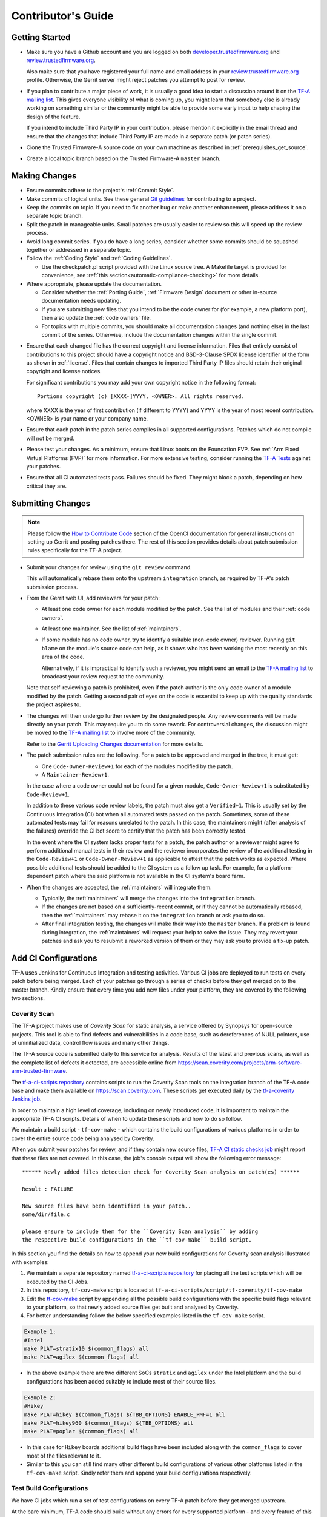 Contributor's Guide
*******************

Getting Started
===============

-  Make sure you have a Github account and you are logged on both
   `developer.trustedfirmware.org`_ and `review.trustedfirmware.org`_.

   Also make sure that you have registered your full name and email address in
   your `review.trustedfirmware.org`_ profile. Otherwise, the Gerrit server
   might reject patches you attempt to post for review.

-  If you plan to contribute a major piece of work, it is usually a good idea to
   start a discussion around it on the `TF-A mailing list`_. This gives everyone
   visibility of what is coming up, you might learn that somebody else is
   already working on something similar or the community might be able to
   provide some early input to help shaping the design of the feature.

   If you intend to include Third Party IP in your contribution, please mention
   it explicitly in the email thread and ensure that the changes that include
   Third Party IP are made in a separate patch (or patch series).

-  Clone the Trusted Firmware-A source code on your own machine as described in
   :ref:`prerequisites_get_source`.

-  Create a local topic branch based on the Trusted Firmware-A ``master``
   branch.

Making Changes
==============

-  Ensure commits adhere to the project's :ref:`Commit Style`.

-  Make commits of logical units. See these general `Git guidelines`_ for
   contributing to a project.

-  Keep the commits on topic. If you need to fix another bug or make another
   enhancement, please address it on a separate topic branch.

-  Split the patch in manageable units. Small patches are usually easier to
   review so this will speed up the review process.

-  Avoid long commit series. If you do have a long series, consider whether
   some commits should be squashed together or addressed in a separate topic.

-  Follow the :ref:`Coding Style` and :ref:`Coding Guidelines`.

   -  Use the checkpatch.pl script provided with the Linux source tree. A
      Makefile target is provided for convenience, see :ref:`this
      section<automatic-compliance-checking>` for more details.

-  Where appropriate, please update the documentation.

   -  Consider whether the :ref:`Porting Guide`, :ref:`Firmware Design` document
      or other in-source documentation needs updating.

   -  If you are submitting new files that you intend to be the code owner for
      (for example, a new platform port), then also update the
      :ref:`code owners` file.

   -  For topics with multiple commits, you should make all documentation changes
      (and nothing else) in the last commit of the series. Otherwise, include
      the documentation changes within the single commit.

.. _copyright-license-guidance:

-  Ensure that each changed file has the correct copyright and license
   information. Files that entirely consist of contributions to this project
   should have a copyright notice and BSD-3-Clause SPDX license identifier of
   the form as shown in :ref:`license`. Files that contain changes to imported
   Third Party IP files should retain their original copyright and license
   notices.

   For significant contributions you may add your own copyright notice in the
   following format:

   ::

       Portions copyright (c) [XXXX-]YYYY, <OWNER>. All rights reserved.

   where XXXX is the year of first contribution (if different to YYYY) and YYYY
   is the year of most recent contribution. <OWNER> is your name or your company
   name.

-  Ensure that each patch in the patch series compiles in all supported
   configurations. Patches which do not compile will not be merged.

-  Please test your changes. As a minimum, ensure that Linux boots on the
   Foundation FVP. See :ref:`Arm Fixed Virtual Platforms (FVP)` for more
   information. For more extensive testing, consider running the `TF-A Tests`_
   against your patches.

-  Ensure that all CI automated tests pass. Failures should be fixed. They might
   block a patch, depending on how critical they are.

Submitting Changes
==================

.. note::
   Please follow the `How to Contribute Code`_ section of the OpenCI
   documentation for general instructions on setting up Gerrit and posting
   patches there. The rest of this section provides details about patch
   submission rules specifically for the TF-A project.

-  Submit your changes for review using the ``git review`` command.

   This will automatically rebase them onto the upstream ``integration`` branch,
   as required by TF-A's patch submission process.

-  From the Gerrit web UI, add reviewers for your patch:

   -  At least one code owner for each module modified by the patch. See the
      list of modules and their :ref:`code owners`.

   -  At least one maintainer. See the list of :ref:`maintainers`.

   -  If some module has no code owner, try to identify a suitable (non-code
      owner) reviewer. Running ``git blame`` on the module's source code can
      help, as it shows who has been working the most recently on this area of
      the code.

      Alternatively, if it is impractical to identify such a reviewer, you might
      send an email to the `TF-A mailing list`_ to broadcast your review request
      to the community.

   Note that self-reviewing a patch is prohibited, even if the patch author is
   the only code owner of a module modified by the patch. Getting a second pair
   of eyes on the code is essential to keep up with the quality standards the
   project aspires to.

-  The changes will then undergo further review by the designated people. Any
   review comments will be made directly on your patch. This may require you to
   do some rework. For controversial changes, the discussion might be moved to
   the `TF-A mailing list`_ to involve more of the community.

   Refer to the `Gerrit Uploading Changes documentation`_ for more details.

-  The patch submission rules are the following. For a patch to be approved
   and merged in the tree, it must get:

   -  One ``Code-Owner-Review+1`` for each of the modules modified by the patch.
   -  A ``Maintainer-Review+1``.

   In the case where a code owner could not be found for a given module,
   ``Code-Owner-Review+1`` is substituted by ``Code-Review+1``.

   In addition to these various code review labels, the patch must also get a
   ``Verified+1``. This is usually set by the Continuous Integration (CI) bot
   when all automated tests passed on the patch. Sometimes, some of these
   automated tests may fail for reasons unrelated to the patch. In this case,
   the maintainers might (after analysis of the failures) override the CI bot
   score to certify that the patch has been correctly tested.

   In the event where the CI system lacks proper tests for a patch, the patch
   author or a reviewer might agree to perform additional manual tests
   in their review and the reviewer incorporates the review of the additional
   testing in the ``Code-Review+1`` or ``Code-Owner-Review+1`` as applicable to
   attest that the patch works as expected. Where possible additional tests should
   be added to the CI system as a follow up task. For example, for a
   platform-dependent patch where the said platform is not available in the CI
   system's board farm.

-  When the changes are accepted, the :ref:`maintainers` will integrate them.

   -  Typically, the :ref:`maintainers` will merge the changes into the
      ``integration`` branch.

   -  If the changes are not based on a sufficiently-recent commit, or if they
      cannot be automatically rebased, then the :ref:`maintainers` may rebase it
      on the ``integration`` branch or ask you to do so.

   -  After final integration testing, the changes will make their way into the
      ``master`` branch. If a problem is found during integration, the
      :ref:`maintainers` will request your help to solve the issue. They may
      revert your patches and ask you to resubmit a reworked version of them or
      they may ask you to provide a fix-up patch.

Add CI Configurations
=====================

TF-A uses Jenkins for Continuous Integration and testing activities. Various CI
jobs are deployed to run tests on every patch before being merged. Each of your
patches go through a series of checks before they get merged on to the master
branch. Kindly ensure that every time you add new files under your platform,
they are covered by the following two sections.

Coverity Scan
-------------

The TF-A project makes use of `Coverity Scan` for static analysis, a service
offered by Synopsys for open-source projects. This tool is able to find defects
and vulnerabilities in a code base, such as dereferences of NULL pointers, use
of uninitialized data, control flow issues and many other things.

The TF-A source code is submitted daily to this service for analysis. Results of
the latest and previous scans, as well as the complete list of defects it
detected, are accessible online from
https://scan.coverity.com/projects/arm-software-arm-trusted-firmware.

The `tf-a-ci-scripts repository`_ contains scripts to run the Coverity Scan
tools on the integration branch of the TF-A code base and make them available on
https://scan.coverity.com. These scripts get executed daily by the
`tf-a-coverity Jenkins job`_.

In order to maintain a high level of coverage, including on newly introduced
code, it is important to maintain the appropriate TF-A CI scripts. Details of
when to update these scripts and how to do so follow.

We maintain a build script - ``tf-cov-make`` - which contains the build
configurations of various platforms in order to cover the entire source code
being analysed by Coverity.

When you submit your patches for review, and if they contain new source files,
`TF-A CI static checks job`_ might report that these files are not covered. In
this case, the job's console output will show the following error message::

   ****** Newly added files detection check for Coverity Scan analysis on patch(es) ******

   Result : FAILURE

   New source files have been identified in your patch..
   some/dir/file.c

   please ensure to include them for the ``Coverity Scan analysis`` by adding
   the respective build configurations in the ``tf-cov-make`` build script.

In this section you find the details on how to append your new build
configurations for Coverity scan analysis illustrated with examples:

#. We maintain a separate repository named `tf-a-ci-scripts repository`_
   for placing all the test scripts which will be executed by the CI Jobs.

#. In this repository, ``tf-cov-make`` script is located at
   ``tf-a-ci-scripts/script/tf-coverity/tf-cov-make``

#. Edit the `tf-cov-make`_ script by appending all the possible build
   configurations with the specific build flags relevant to your platform, so
   that newly added source files get built and analysed by Coverity.

#. For better understanding follow the below specified examples listed in the
   ``tf-cov-make`` script.

.. code:: shell

    Example 1:
    #Intel
    make PLAT=stratix10 $(common_flags) all
    make PLAT=agilex $(common_flags) all

-  In the above example there are two different SoCs ``stratix`` and ``agilex``
   under the Intel platform and the build configurations has been added suitably
   to include most of their source files.

.. code:: shell

    Example 2:
    #Hikey
    make PLAT=hikey $(common_flags) ${TBB_OPTIONS} ENABLE_PMF=1 all
    make PLAT=hikey960 $(common_flags) ${TBB_OPTIONS} all
    make PLAT=poplar $(common_flags) all

-  In this case for ``Hikey`` boards additional build flags have been included
   along with the ``common_flags`` to cover most of the files relevant to it.

-  Similar to this you can still find many other different build configurations
   of various other platforms listed in the ``tf-cov-make`` script. Kindly refer
   them and append your build configurations respectively.

Test Build Configurations
-------------------------

We have CI jobs which run a set of test configurations on every TF-A patch
before they get merged upstream.

At the bare minimum, TF-A code should build without any errors for every
supported platform - and every feature of this platform. To make sure this is
the case, we maintain a set of build tests. ``tf-l1-build-plat`` is the test
group which holds all build tests for all platforms. So be kind enough to
verify that your newly added files are covered by such a build test.

If this is not the case, please follow the instructions below to add the
appropriate files. We will illustrate this with an example for the ``Hikey``
platform.

-  In the `tf-a-ci-scripts repository`_ we need to add a build configuration file
   ``hikey-default`` under ``tf_config/`` folder. ``tf_config/hikey-default``
   must list all the build parameters relevant to it.

.. code:: shell

   # Hikey Build Parameters
   CROSS_COMPILE=aarch64-none-elf-
   PLAT=hikey

-  Further another file, ``hikey-default:nil``, needs to be added under
   ``group/tf-l1-build-plat/`` folder to allow the platform to be built as part
   of this test group. ``group/tf-l1-build-plat/hikey-default:nil`` file just
   needs to exist but does not contain anything meaningful, apart from a
   mandatory copyright notice:

.. code:: shell

   #
   # Copyright (c) 2019-2022 Arm Limited. All rights reserved.
   #
   # SPDX-License-Identifier: BSD-3-Clause
   #

-  As illustrated above, you need to add similar files supporting your platform.

For a more elaborate explanation of the TF-A CI scripts internals, including how
to add more complex tests beyond a simple build test, please refer to the `TF-A
CI scripts overview`_ section of the OpenCI documentation.

Binary Components
=================

-  Platforms may depend on binary components submitted to the `Trusted Firmware
   binary repository`_ if they require code that the contributor is unable or
   unwilling to open-source. This should be used as a rare exception.
-  All binary components must follow the contribution guidelines (in particular
   licensing rules) outlined in the `readme.rst <tf-binaries-readme_>`_ file of
   the binary repository.
-  Binary components must be restricted to only the specific functionality that
   cannot be open-sourced and must be linked into a larger open-source platform
   port. The majority of the platform port must still be implemented in open
   source. Platform ports that are merely a thin wrapper around a binary
   component that contains all the actual code will not be accepted.
-  Only platform port code (i.e. in the ``plat/<vendor>`` directory) may rely on
   binary components. Generic code must always be fully open-source.

--------------

*Copyright (c) 2013-2024, Arm Limited and Contributors. All rights reserved.*

.. _developer.trustedfirmware.org: https://developer.trustedfirmware.org
.. _review.trustedfirmware.org: https://review.trustedfirmware.org
.. _Git guidelines: http://git-scm.com/book/ch5-2.html
.. _Gerrit Uploading Changes documentation: https://review.trustedfirmware.org/Documentation/user-upload.html
.. _TF-A Tests: https://trustedfirmware-a-tests.readthedocs.io
.. _Trusted Firmware binary repository: https://review.trustedfirmware.org/admin/repos/tf-binaries
.. _tf-binaries-readme: https://git.trustedfirmware.org/tf-binaries.git/tree/readme.rst
.. _TF-A mailing list: https://lists.trustedfirmware.org/mailman3/lists/tf-a.lists.trustedfirmware.org/
.. _tf-a-ci-scripts repository: https://git.trustedfirmware.org/ci/tf-a-ci-scripts.git/
.. _tf-cov-make: https://git.trustedfirmware.org/ci/tf-a-ci-scripts.git/tree/script/tf-coverity/tf-cov-make
.. _How to Contribute Code: https://tf-ci-users-guide.readthedocs.io/en/latest/#how-to-contribute-code
.. _TF-A CI scripts overview: https://tf-ci-users-guide.readthedocs.io/en/latest/#tf-a-ci-scripts-overview
.. _tf-a-coverity Jenkins job: https://ci.trustedfirmware.org/job/tf-a-coverity/
.. _TF-A CI static checks job: https://ci.trustedfirmware.org/job/tf-a-static-checks/

